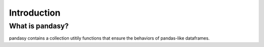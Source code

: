 Introduction
=============

What is pandasy?
----------------

pandasy contains a collection utitily functions that ensure the behaviors of pandas-like dataframes.
